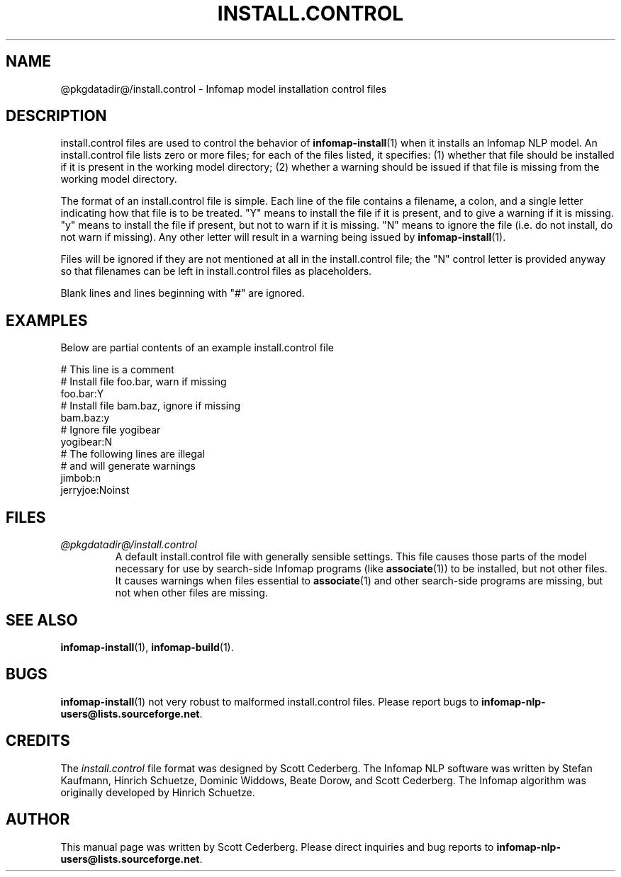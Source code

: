 .\" Process this file with 
.\"    groff -man -Tascii infomap-install.control.5

.TH INSTALL.CONTROL 5 "February 2004" "Infomap Project" "Infomap NLP Manual"

.SH NAME
.TP 
@pkgdatadir@/install.control \- Infomap model installation control files

.SH DESCRIPTION
install.control files are used to control the behavior of
.BR infomap-install (1)
when it installs an Infomap NLP model.  An install.control file lists
zero or more files; for each of the files listed, it specifies:  (1)
whether that file should be installed if it is present in the working
model directory; (2) whether a warning should be issued if that file
is missing from the working model directory.

The format of an install.control file is simple.  Each line of the
file contains a filename, a colon, and a single letter indicating how
that file is to be treated.  "Y" means to install the file if it is
present, and to give a warning if it is missing.  "y" means to install
the file if present, but not to warn if it is missing.  "N" means to
ignore the file (i.e. do not install, do not warn if missing).  Any
other letter will result in a warning being issued by 
.BR infomap-install (1).

Files will be ignored if they are not mentioned at all in the
install.control file; the "N" control letter is provided anyway
so that filenames can be left in install.control files as placeholders.

Blank lines and lines beginning with "#" are ignored.

.SH EXAMPLES
Below are partial contents of an example install.control file

.PD 0
# This line is a comment 
.LP

.LP
# Install file foo.bar, warn if missing
.LP
foo.bar:Y
.LP

.LP
# Install file bam.baz, ignore if missing
.LP
bam.baz:y
.LP

.LP
# Ignore file yogibear
.LP
yogibear:N
.LP

.LP
# The following lines are illegal
.LP
# and will generate warnings
.LP
jimbob:n
.LP
jerryjoe:Noinst

.PD


.SH FILES
.I @pkgdatadir@/install.control
.RS
A default install.control file with generally sensible settings.
This file causes those parts of the model necessary for use by
search-side Infomap programs (like
.BR associate (1))
to be installed, but not other files.  It causes warnings when
files essential to
.BR associate (1) 
and other search-side programs are missing, but not when other 
files are missing.
.RE

.SH SEE ALSO
.BR infomap-install (1), \ infomap-build (1).

.SH BUGS
.BR infomap-install (1)
not very robust to malformed install.control files.
Please report bugs to 
.BR infomap-nlp-users@lists.sourceforge.net .

.SH CREDITS
The 
.I install.control
file format was designed by Scott Cederberg.
The Infomap NLP software was written by Stefan Kaufmann, Hinrich
Schuetze, Dominic Widdows, Beate Dorow, and Scott Cederberg.  The
Infomap algorithm was originally developed by Hinrich Schuetze.

.SH AUTHOR
This manual page was written by Scott Cederberg.  Please direct
inquiries and bug reports to 
.BR infomap-nlp-users@lists.sourceforge.net .
